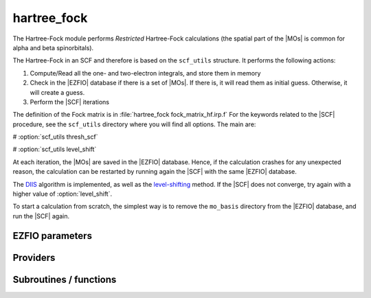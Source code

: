 .. _hartree_fock:

.. program:: hartree_fock

.. default-role:: option

============
hartree_fock
============


The Hartree-Fock module performs *Restricted* Hartree-Fock calculations (the
spatial part of the |MOs| is common for alpha and beta spinorbitals).

The Hartree-Fock in an SCF and therefore is based on the ``scf_utils`` structure. 
It performs the following actions:

#. Compute/Read all the one- and two-electron integrals, and store them in memory

#. Check in the |EZFIO| database if there is a set of |MOs|. If there is, it
   will read them as initial guess. Otherwise, it will create a guess.
#. Perform the |SCF| iterations

The definition of the Fock matrix is in :file:`hartree_fock fock_matrix_hf.irp.f` 
For the keywords related to the |SCF| procedure, see the ``scf_utils`` directory where you will find all options. 
The main are: 

# :option:`scf_utils thresh_scf` 

# :option:`scf_utils level_shift` 

At each iteration, the |MOs| are saved in the |EZFIO| database. Hence, if the calculation
crashes for any unexpected reason, the calculation can be restarted by running again
the |SCF| with the same |EZFIO| database.

The `DIIS`_ algorithm is implemented, as well as the `level-shifting`_ method.
If the |SCF| does not converge, try again with a higher value of :option:`level_shift`.

To start a calculation from scratch, the simplest way is to remove the
``mo_basis`` directory from the |EZFIO| database, and run the |SCF| again.




.. _DIIS: https://en.wikipedia.org/w/index.php?title=DIIS
.. _level-shifting: https://doi.org/10.1002/qua.560070407






EZFIO parameters
----------------

.. option:: energy

    Energy HF



Providers
---------


.. c:var:: ao_bi_elec_integral_alpha

    .. code:: text

        double precision, allocatable	:: ao_bi_elec_integral_alpha	(ao_num,ao_num)
        double precision, allocatable	:: ao_bi_elec_integral_beta	(ao_num,ao_num)

    File: :file:`fock_matrix_hf.irp.f`

    Alpha Fock matrix in AO basis set




.. c:var:: ao_bi_elec_integral_beta

    .. code:: text

        double precision, allocatable	:: ao_bi_elec_integral_alpha	(ao_num,ao_num)
        double precision, allocatable	:: ao_bi_elec_integral_beta	(ao_num,ao_num)

    File: :file:`fock_matrix_hf.irp.f`

    Alpha Fock matrix in AO basis set




.. c:var:: extra_e_contrib_density

    .. code:: text

        double precision	:: extra_e_contrib_density

    File: :file:`hf_energy.irp.f`

    Extra contribution to the SCF energy coming from the density. 

    For a Hartree-Fock calculation: extra_e_contrib_density = 0 

    For a Kohn-Sham or Range-separated Kohn-Sham: the exchange/correlation - trace of the V_xc potential




.. c:var:: fock_matrix_ao_alpha

    .. code:: text

        double precision, allocatable	:: fock_matrix_ao_alpha	(ao_num,ao_num)
        double precision, allocatable	:: fock_matrix_ao_beta	(ao_num,ao_num)

    File: :file:`fock_matrix_hf.irp.f`

    Alpha Fock matrix in AO basis set




.. c:var:: fock_matrix_ao_beta

    .. code:: text

        double precision, allocatable	:: fock_matrix_ao_alpha	(ao_num,ao_num)
        double precision, allocatable	:: fock_matrix_ao_beta	(ao_num,ao_num)

    File: :file:`fock_matrix_hf.irp.f`

    Alpha Fock matrix in AO basis set




.. c:var:: hf_energy

    .. code:: text

        double precision	:: hf_energy
        double precision	:: hf_two_electron_energy
        double precision	:: hf_one_electron_energy

    File: :file:`hf_energy.irp.f`

    Hartree-Fock energy containing the nuclear repulsion, and its one- and two-body components.




.. c:var:: hf_one_electron_energy

    .. code:: text

        double precision	:: hf_energy
        double precision	:: hf_two_electron_energy
        double precision	:: hf_one_electron_energy

    File: :file:`hf_energy.irp.f`

    Hartree-Fock energy containing the nuclear repulsion, and its one- and two-body components.




.. c:var:: hf_two_electron_energy

    .. code:: text

        double precision	:: hf_energy
        double precision	:: hf_two_electron_energy
        double precision	:: hf_one_electron_energy

    File: :file:`hf_energy.irp.f`

    Hartree-Fock energy containing the nuclear repulsion, and its one- and two-body components.




Subroutines / functions
-----------------------



.. c:function:: create_guess

    .. code:: text

        subroutine create_guess

    File: :file:`scf_old.irp.f`

    Create a MO guess if no MOs are present in the EZFIO directory





.. c:function:: run

    .. code:: text

        subroutine run

    File: :file:`scf_old.irp.f`

    Run SCF calculation





.. c:function:: scf

    .. code:: text

        subroutine scf

    File: :file:`scf_old.irp.f`

    Produce `Hartree_Fock` MO orbital output: mo_basis.mo_tot_num mo_basis.mo_label mo_basis.ao_md5 mo_basis.mo_coef mo_basis.mo_occ output: hartree_fock.energy optional: mo_basis.mo_coef


